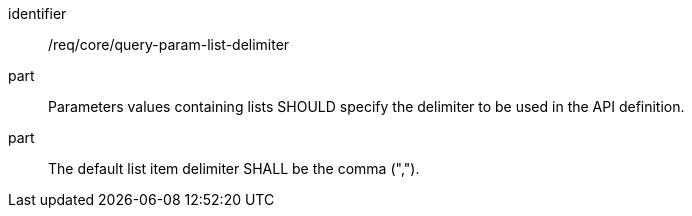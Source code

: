 [[req_core_query-param-list-delimiter]]
////
[width="90%",cols="2,6a"]
|===
^|*Requirement {counter:req-id}* |*/req/core/query-param-list-delimiter*
^|A |Parameters values containing lists SHOULD specify the delimiter to be used in the API definition.
^|B |The default list item delimiter SHALL be the comma (",").
|===
////

[requirement]
====
[%metadata]
identifier:: /req/core/query-param-list-delimiter
part:: Parameters values containing lists SHOULD specify the delimiter to be used in the API definition.
part:: The default list item delimiter SHALL be the comma (",").
====
